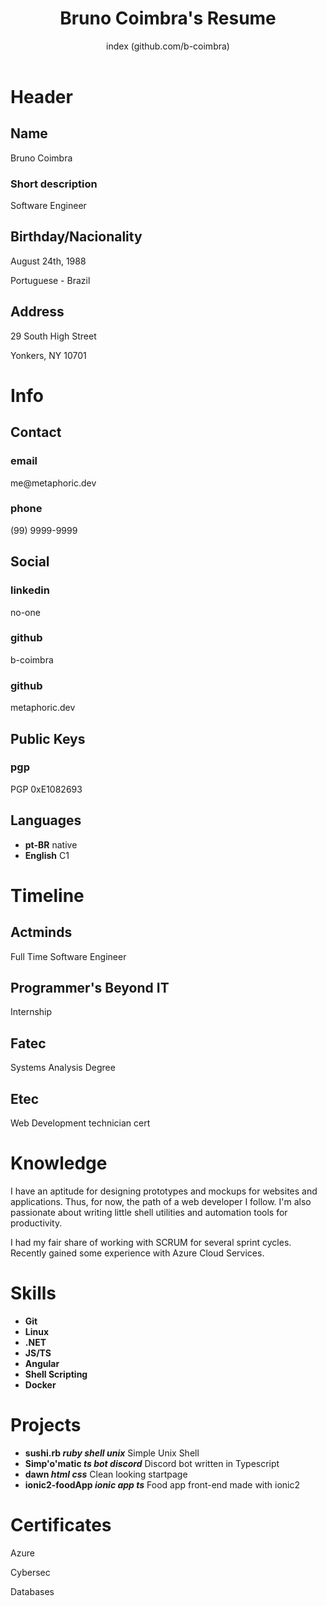 #+OPTIONS: html-style:nil html-postamble:nil
#+AUTHOR: index (github.com/b-coimbra)
#+INFOJS_OPT: view:info toc:nil path:./lib/script.js
#+HTML_HEAD: <link rel="stylesheet" type="text/css" href="./lib/style.css" />
#+EXPORT_FILE_NAME: index.html
#+TITLE: Bruno Coimbra's Resume

* Header
  :PROPERTIES:
  :HTML_CONTAINER_CLASS: header
  :END:

** Name
   :PROPERTIES:
   :HTML_CONTAINER_CLASS: person-name header-item
   :END:

   Bruno Coimbra

*** Short description
	:PROPERTIES:
	:HTML_CONTAINER_CLASS: short-description
	:END:

	Software Engineer

** Birthday/Nacionality
   :PROPERTIES:
   :HTML_CONTAINER_CLASS: header-item birthday-nacionality
   :END:

   August 24th, 1988

   Portuguese - Brazil

** Address
   :PROPERTIES:
   :HTML_CONTAINER_CLASS: header-item address
   :END:

   29 South High Street

   Yonkers, NY 10701

* Info
  :PROPERTIES:
  :HTML_CONTAINER_CLASS: info
  :HTML_HEADLINE_CLASS: info-title
  :END:

** Contact
   :PROPERTIES:
   :HTML_CONTAINER_CLASS: info-item contact
   :END:

*** email
	:PROPERTIES:
	:HTML_CONTAINER_CLASS: email info-description
	:END:

	#+ATTR_HTML: :link mailto:me@metaphoric.dev
	me@metaphoric.dev

*** phone
	:PROPERTIES:
	:HTML_CONTAINER_CLASS: phone info-description
	:END:

	(99) 9999-9999

** Social
   :PROPERTIES:
   :HTML_CONTAINER_CLASS: info-item social
   :END:

*** linkedin
	:PROPERTIES:
	:HTML_CONTAINER_CLASS: linkedin info-description link
	:END:

	#+ATTR_HTML: :link https://linkedin.com
	no-one

*** github
	:PROPERTIES:
	:HTML_CONTAINER_CLASS: github info-description link
	:END:

	#+ATTR_HTML: :link https://github.com/b-coimbra
	b-coimbra

*** github
	:PROPERTIES:
	:HTML_CONTAINER_CLASS: personal-website info-description link
	:END:

	#+ATTR_HTML: :link http://metaphoric.dev
	metaphoric.dev

** Public Keys
   :PROPERTIES:
   :HTML_CONTAINER_CLASS: info-item public-keys
   :END:

*** pgp
	:PROPERTIES:
	:HTML_CONTAINER_CLASS: pgp info-description link
	:END:

	#+ATTR_HTML: :link https://github.com/b-coimbra.gpg
	PGP 0xE1082693

** Languages
   :PROPERTIES:
   :HTML_CONTAINER_CLASS: info-item languages
   :END:

   - *pt-BR* native
   - *English* C1

* Timeline
  :PROPERTIES:
  :HTML_CONTAINER_CLASS: timeline
  :END:

** Actminds
	 :PROPERTIES:
	 :HTML_CONTAINER_CLASS: timeline-item now
	 :END:

	 #+ATTR_HTML: :date 2019 - now
	 Full Time Software Engineer

** Programmer's Beyond IT
	 :PROPERTIES:
	 :HTML_CONTAINER_CLASS: timeline-item
	 :END:

	 #+ATTR_HTML: :date 2017 - 2019
	 Internship

** Fatec
	 :PROPERTIES:
	 :HTML_CONTAINER_CLASS: timeline-item education
	 :END:

	 #+ATTR_HTML: :date 2015 - 2016
	 Systems Analysis Degree

** Etec
	 :PROPERTIES:
	 :HTML_CONTAINER_CLASS: timeline-item
	 :END:

	 #+ATTR_HTML: :date 2014 - 2016
	 Web Development technician cert

* Knowledge
  :PROPERTIES:
  :HTML_CONTAINER_CLASS: knowledge
  :END:

  I have an aptitude for designing prototypes and mockups for websites and applications.
  Thus, for now, the path of a web developer I follow.
  I'm also passionate about writing little shell utilities and automation tools for productivity.

  I had my fair share of working with SCRUM for several sprint cycles.
  Recently gained some experience with Azure Cloud Services.

* Skills
  :PROPERTIES:
  :CUSTOM_ID: skills
  :END:

  - *Git*
  - *Linux*
  - *.NET*
  - *JS/TS*
  - *Angular*
  - *Shell Scripting*
  - *Docker*

* Projects
  :PROPERTIES:
  :CUSTOM_ID: projects
  :END:

  - *sushi.rb /ruby/ /shell/ /unix/* Simple Unix Shell
  - *Simp'o'matic /ts/ /bot/ /discord/* Discord bot written in Typescript
  - *dawn /html/ /css/* Clean looking startpage
  - *ionic2-foodApp /ionic/ /app/ /ts/* Food app front-end made with ionic2

* Certificates
  :PROPERTIES:
  :CUSTOM_ID: certificates
  :END:

   #+ATTR_HTML: :certificate-rank gold
	 Azure

   #+ATTR_HTML: :certificate-rank silver
   Cybersec

   #+ATTR_HTML: :certificate-rank bronze
   Databases
